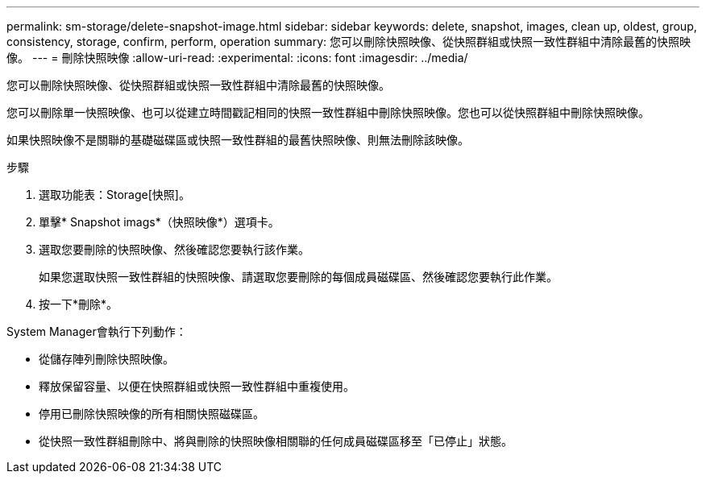 ---
permalink: sm-storage/delete-snapshot-image.html 
sidebar: sidebar 
keywords: delete, snapshot, images, clean up, oldest, group, consistency, storage, confirm, perform, operation 
summary: 您可以刪除快照映像、從快照群組或快照一致性群組中清除最舊的快照映像。 
---
= 刪除快照映像
:allow-uri-read: 
:experimental: 
:icons: font
:imagesdir: ../media/


[role="lead"]
您可以刪除快照映像、從快照群組或快照一致性群組中清除最舊的快照映像。

您可以刪除單一快照映像、也可以從建立時間戳記相同的快照一致性群組中刪除快照映像。您也可以從快照群組中刪除快照映像。

如果快照映像不是關聯的基礎磁碟區或快照一致性群組的最舊快照映像、則無法刪除該映像。

.步驟
. 選取功能表：Storage[快照]。
. 單擊* Snapshot imags*（快照映像*）選項卡。
. 選取您要刪除的快照映像、然後確認您要執行該作業。
+
如果您選取快照一致性群組的快照映像、請選取您要刪除的每個成員磁碟區、然後確認您要執行此作業。

. 按一下*刪除*。


System Manager會執行下列動作：

* 從儲存陣列刪除快照映像。
* 釋放保留容量、以便在快照群組或快照一致性群組中重複使用。
* 停用已刪除快照映像的所有相關快照磁碟區。
* 從快照一致性群組刪除中、將與刪除的快照映像相關聯的任何成員磁碟區移至「已停止」狀態。

